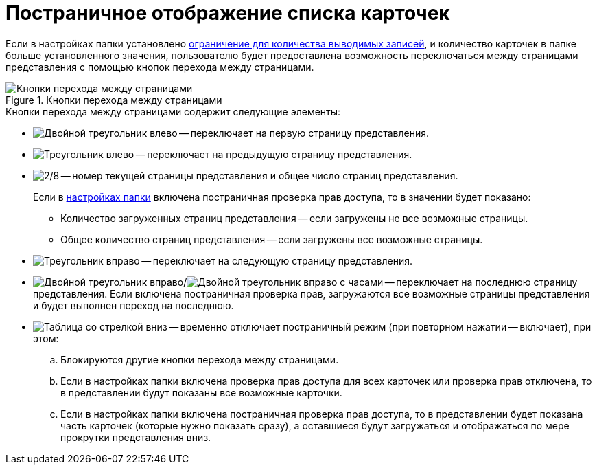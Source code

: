 = Постраничное отображение списка карточек

Если в настройках папки установлено xref:folders-limit-records.adoc[ограничение для количества выводимых записей], и количество карточек в папке больше установленного значения, пользователю будет предоставлена возможность переключаться между страницами представления с помощью кнопок перехода между страницами.

.Кнопки перехода между страницами
image::pagination-buttons.png[Кнопки перехода между страницами]

.Кнопки перехода между страницами содержит следующие элементы:
* image:buttons/first-page.png[Двойной треугольник влево] -- переключает на первую страницу представления.
* image:buttons/prev-page.png[Треугольник влево] -- переключает на предыдущую страницу представления.
* image:buttons/change-page.png[2/8] -- номер текущей страницы представления и общее число страниц представления.
+
Если в xref:folders-access-rights.adoc[настройках папки] включена постраничная проверка прав доступа, то в значении будет показано:
+
** Количество загруженных страниц представления -- если загружены не все возможные страницы.
** Общее количество страниц представления -- если загружены все возможные страницы.
* image:buttons/next-page.png[Треугольник вправо] -- переключает на следующую страницу представления.
* image:buttons/last-page.png[Двойной треугольник вправо]/image:buttons/load-show-last-page.png[Двойной треугольник вправо с часами] -- переключает на последнюю страницу представления. Если включена постраничная проверка прав, загружаются все возможные страницы представления и будет выполнен переход на последнюю.
* image:buttons/show-all-pages.png[Таблица со стрелкой вниз] -- временно отключает постраничный режим (при повторном нажатии -- включает), при этом:
.. Блокируются другие кнопки перехода между страницами.
.. Если в настройках папки включена проверка прав доступа для всех карточек или проверка прав отключена, то в представлении будут показаны все возможные карточки.
.. Если в настройках папки включена постраничная проверка прав доступа, то в представлении будет показана часть карточек (которые нужно показать сразу), а оставшиеся будут загружаться и отображаться по мере прокрутки представления вниз.
